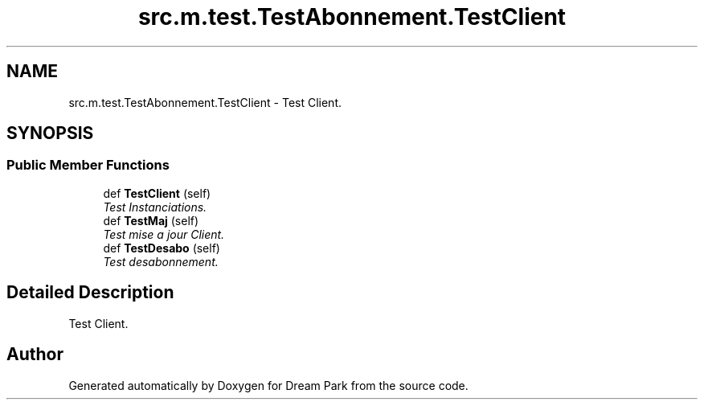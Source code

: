 .TH "src.m.test.TestAbonnement.TestClient" 3 "Sun Feb 8 2015" "Version 1.0" "Dream Park" \" -*- nroff -*-
.ad l
.nh
.SH NAME
src.m.test.TestAbonnement.TestClient \- Test Client\&.  

.SH SYNOPSIS
.br
.PP
.SS "Public Member Functions"

.in +1c
.ti -1c
.RI "def \fBTestClient\fP (self)"
.br
.RI "\fITest Instanciations\&. \fP"
.ti -1c
.RI "def \fBTestMaj\fP (self)"
.br
.RI "\fITest mise a jour Client\&. \fP"
.ti -1c
.RI "def \fBTestDesabo\fP (self)"
.br
.RI "\fITest desabonnement\&. \fP"
.in -1c
.SH "Detailed Description"
.PP 
Test Client\&. 

.SH "Author"
.PP 
Generated automatically by Doxygen for Dream Park from the source code\&.
